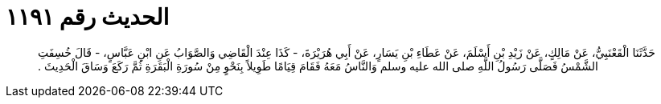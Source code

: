 
= الحديث رقم ١١٩١

[quote.hadith]
حَدَّثَنَا الْقَعْنَبِيُّ، عَنْ مَالِكٍ، عَنْ زَيْدِ بْنِ أَسْلَمَ، عَنْ عَطَاءِ بْنِ يَسَارٍ، عَنْ أَبِي هُرَيْرَةَ، - كَذَا عِنْدَ الْقَاضِي وَالصَّوَابُ عَنِ ابْنِ عَبَّاسٍ، - قَالَ خُسِفَتِ الشَّمْسُ فَصَلَّى رَسُولُ اللَّهِ صلى الله عليه وسلم وَالنَّاسُ مَعَهُ فَقَامَ قِيَامًا طَوِيلاً بِنَحْوٍ مِنْ سُورَةِ الْبَقَرَةِ ثُمَّ رَكَعَ وَسَاقَ الْحَدِيثَ ‏.‏